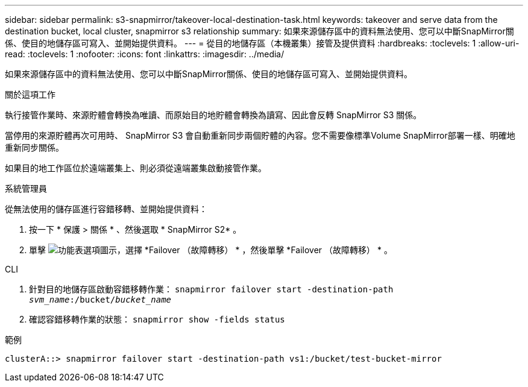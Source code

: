 ---
sidebar: sidebar 
permalink: s3-snapmirror/takeover-local-destination-task.html 
keywords: takeover and serve data from the destination bucket, local cluster, snapmirror s3 relationship 
summary: 如果來源儲存區中的資料無法使用、您可以中斷SnapMirror關係、使目的地儲存區可寫入、並開始提供資料。 
---
= 從目的地儲存區（本機叢集）接管及提供資料
:hardbreaks:
:toclevels: 1
:allow-uri-read: 
:toclevels: 1
:nofooter: 
:icons: font
:linkattrs: 
:imagesdir: ../media/


[role="lead"]
如果來源儲存區中的資料無法使用、您可以中斷SnapMirror關係、使目的地儲存區可寫入、並開始提供資料。

.關於這項工作
執行接管作業時、來源貯體會轉換為唯讀、而原始目的地貯體會轉換為讀寫、因此會反轉 SnapMirror S3 關係。

當停用的來源貯體再次可用時、 SnapMirror S3 會自動重新同步兩個貯體的內容。您不需要像標準Volume SnapMirror部署一樣、明確地重新同步關係。

如果目的地工作區位於遠端叢集上、則必須從遠端叢集啟動接管作業。

[role="tabbed-block"]
====
.系統管理員
--
從無法使用的儲存區進行容錯移轉、並開始提供資料：

. 按一下 * 保護 > 關係 * 、然後選取 * SnapMirror S2* 。
. 單擊 image:icon_kabob.gif["功能表選項圖示"]，選擇 *Failover （故障轉移） * ，然後單擊 *Failover （故障轉移） * 。


--
.CLI
--
. 針對目的地儲存區啟動容錯移轉作業：
`snapmirror failover start -destination-path _svm_name_:/bucket/_bucket_name_`
. 確認容錯移轉作業的狀態：
`snapmirror show -fields status`


.範例
`clusterA::> snapmirror failover start -destination-path vs1:/bucket/test-bucket-mirror`

--
====